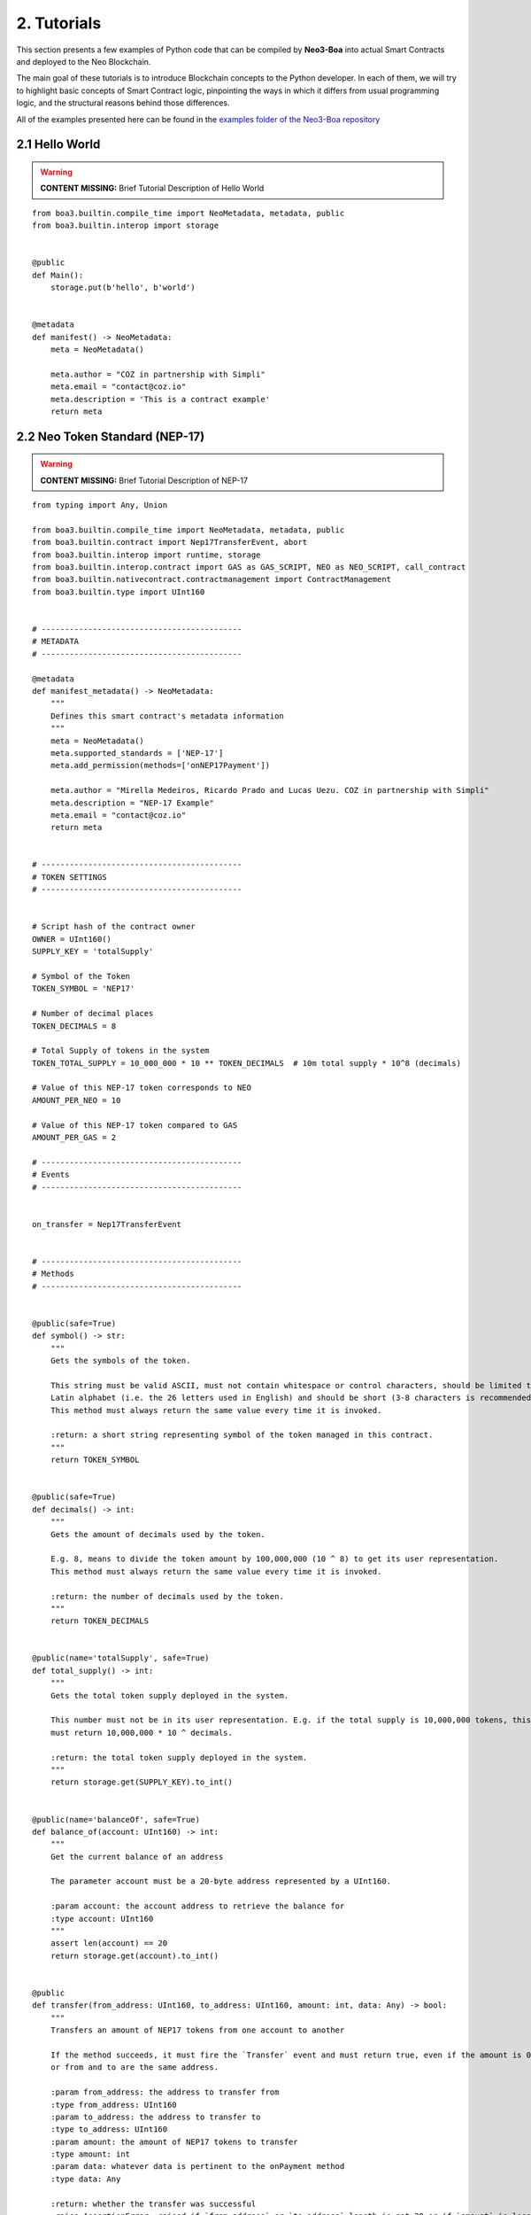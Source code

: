2. Tutorials
############

This section presents a few examples of Python code that can be compiled by **Neo3-Boa** into actual Smart Contracts and deployed to the Neo Blockchain. 

The main goal of these tutorials is to introduce Blockchain concepts to the Python developer. In each of them, we will try to highlight basic concepts of Smart Contract logic, pinpointing the ways in which it differs from usual programming logic, and the structural reasons behind those differences.

All of the examples presented here can be found in the `examples folder of the Neo3-Boa repository <https://github.com/CityOfZion/neo3-boa/tree/development/boa3_test/examples>`_

2.1 Hello World
===============

.. warning::
    
    **CONTENT MISSING:** Brief Tutorial Description of Hello World

::

    from boa3.builtin.compile_time import NeoMetadata, metadata, public
    from boa3.builtin.interop import storage


    @public
    def Main():
        storage.put(b'hello', b'world')


    @metadata
    def manifest() -> NeoMetadata:
        meta = NeoMetadata()

        meta.author = "COZ in partnership with Simpli"
        meta.email = "contact@coz.io"
        meta.description = 'This is a contract example'
        return meta



2.2 Neo Token Standard (NEP-17)
===============================

.. warning::
    
    **CONTENT MISSING:** Brief Tutorial Description of NEP-17

::

    from typing import Any, Union

    from boa3.builtin.compile_time import NeoMetadata, metadata, public
    from boa3.builtin.contract import Nep17TransferEvent, abort
    from boa3.builtin.interop import runtime, storage
    from boa3.builtin.interop.contract import GAS as GAS_SCRIPT, NEO as NEO_SCRIPT, call_contract
    from boa3.builtin.nativecontract.contractmanagement import ContractManagement
    from boa3.builtin.type import UInt160


    # -------------------------------------------
    # METADATA
    # -------------------------------------------

    @metadata
    def manifest_metadata() -> NeoMetadata:
        """
        Defines this smart contract's metadata information
        """
        meta = NeoMetadata()
        meta.supported_standards = ['NEP-17']
        meta.add_permission(methods=['onNEP17Payment'])

        meta.author = "Mirella Medeiros, Ricardo Prado and Lucas Uezu. COZ in partnership with Simpli"
        meta.description = "NEP-17 Example"
        meta.email = "contact@coz.io"
        return meta


    # -------------------------------------------
    # TOKEN SETTINGS
    # -------------------------------------------


    # Script hash of the contract owner
    OWNER = UInt160()
    SUPPLY_KEY = 'totalSupply'

    # Symbol of the Token
    TOKEN_SYMBOL = 'NEP17'

    # Number of decimal places
    TOKEN_DECIMALS = 8

    # Total Supply of tokens in the system
    TOKEN_TOTAL_SUPPLY = 10_000_000 * 10 ** TOKEN_DECIMALS  # 10m total supply * 10^8 (decimals)

    # Value of this NEP-17 token corresponds to NEO
    AMOUNT_PER_NEO = 10

    # Value of this NEP-17 token compared to GAS
    AMOUNT_PER_GAS = 2

    # -------------------------------------------
    # Events
    # -------------------------------------------


    on_transfer = Nep17TransferEvent


    # -------------------------------------------
    # Methods
    # -------------------------------------------


    @public(safe=True)
    def symbol() -> str:
        """
        Gets the symbols of the token.

        This string must be valid ASCII, must not contain whitespace or control characters, should be limited to uppercase
        Latin alphabet (i.e. the 26 letters used in English) and should be short (3-8 characters is recommended).
        This method must always return the same value every time it is invoked.

        :return: a short string representing symbol of the token managed in this contract.
        """
        return TOKEN_SYMBOL


    @public(safe=True)
    def decimals() -> int:
        """
        Gets the amount of decimals used by the token.

        E.g. 8, means to divide the token amount by 100,000,000 (10 ^ 8) to get its user representation.
        This method must always return the same value every time it is invoked.

        :return: the number of decimals used by the token.
        """
        return TOKEN_DECIMALS


    @public(name='totalSupply', safe=True)
    def total_supply() -> int:
        """
        Gets the total token supply deployed in the system.

        This number must not be in its user representation. E.g. if the total supply is 10,000,000 tokens, this method
        must return 10,000,000 * 10 ^ decimals.

        :return: the total token supply deployed in the system.
        """
        return storage.get(SUPPLY_KEY).to_int()


    @public(name='balanceOf', safe=True)
    def balance_of(account: UInt160) -> int:
        """
        Get the current balance of an address

        The parameter account must be a 20-byte address represented by a UInt160.

        :param account: the account address to retrieve the balance for
        :type account: UInt160
        """
        assert len(account) == 20
        return storage.get(account).to_int()


    @public
    def transfer(from_address: UInt160, to_address: UInt160, amount: int, data: Any) -> bool:
        """
        Transfers an amount of NEP17 tokens from one account to another

        If the method succeeds, it must fire the `Transfer` event and must return true, even if the amount is 0,
        or from and to are the same address.

        :param from_address: the address to transfer from
        :type from_address: UInt160
        :param to_address: the address to transfer to
        :type to_address: UInt160
        :param amount: the amount of NEP17 tokens to transfer
        :type amount: int
        :param data: whatever data is pertinent to the onPayment method
        :type data: Any

        :return: whether the transfer was successful
        :raise AssertionError: raised if `from_address` or `to_address` length is not 20 or if `amount` is less than zero.
        """
        # the parameters from and to should be 20-byte addresses. If not, this method should throw an exception.
        assert len(from_address) == 20 and len(to_address) == 20
        # the parameter amount must be greater than or equal to 0. If not, this method should throw an exception.
        assert amount >= 0

        # The function MUST return false if the from account balance does not have enough tokens to spend.
        from_balance = storage.get(from_address).to_int()
        if from_balance < amount:
            return False

        # The function should check whether the from address equals the caller contract hash.
        # If so, the transfer should be processed;
        # If not, the function should use the check_witness to verify the transfer.
        if from_address != runtime.calling_script_hash:
            if not runtime.check_witness(from_address):
                return False

        # skip balance changes if transferring to yourself or transferring 0 cryptocurrency
        if from_address != to_address and amount != 0:
            if from_balance == amount:
                storage.delete(from_address)
            else:
                storage.put(from_address, from_balance - amount)

            to_balance = storage.get(to_address).to_int()
            storage.put(to_address, to_balance + amount)

        # if the method succeeds, it must fire the transfer event
        on_transfer(from_address, to_address, amount)
        # if the to_address is a smart contract, it must call the contracts onPayment
        post_transfer(from_address, to_address, amount, data)
        # and then it must return true
        return True


    def post_transfer(from_address: Union[UInt160, None], to_address: Union[UInt160, None], amount: int, data: Any):
        """
        Checks if the one receiving NEP17 tokens is a smart contract and if it's one the onPayment method will be called

        :param from_address: the address of the sender
        :type from_address: UInt160
        :param to_address: the address of the receiver
        :type to_address: UInt160
        :param amount: the amount of cryptocurrency that is being sent
        :type amount: int
        :param data: any pertinent data that might validate the transaction
        :type data: Any
        """
        if to_address is not None:
            contract = ContractManagement.get_contract(to_address)
            if contract is not None:
                call_contract(to_address, 'onNEP17Payment', [from_address, amount, data])


    def mint(account: UInt160, amount: int):
        """
        Mints new tokens. This is not a NEP-17 standard method, it's only being use to complement the onPayment method

        :param account: the address of the account that is sending cryptocurrency to this contract
        :type account: UInt160
        :param amount: the amount of gas to be refunded
        :type amount: int
        :raise AssertionError: raised if amount is less than than 0
        """
        assert amount >= 0
        if amount != 0:
            current_total_supply = total_supply()
            account_balance = balance_of(account)

            storage.put(SUPPLY_KEY, current_total_supply + amount)
            storage.put(account, account_balance + amount)

            on_transfer(None, account, amount)
            post_transfer(None, account, amount, None)


    @public
    def verify() -> bool:
        """
        When this contract address is included in the transaction signature,
        this method will be triggered as a VerificationTrigger to verify that the signature is correct.
        For example, this method needs to be called when withdrawing token from the contract.

        :return: whether the transaction signature is correct
        """
        return runtime.check_witness(OWNER)


    @public
    def _deploy(data: Any, update: bool):
        """
        Initializes the storage when the smart contract is deployed.

        :return: whether the deploy was successful. This method must return True only during the smart contract's deploy.
        """
        if not update:
            storage.put(SUPPLY_KEY, TOKEN_TOTAL_SUPPLY)
            storage.put(OWNER, TOKEN_TOTAL_SUPPLY)

            on_transfer(None, OWNER, TOKEN_TOTAL_SUPPLY)


    @public
    def onNEP17Payment(from_address: UInt160, amount: int, data: Any):
        """
        NEP-17 affirms :"if the receiver is a deployed contract, the function MUST call onPayment method on receiver
        contract with the data parameter from transfer AFTER firing the Transfer event. If the receiver doesn't want to
        receive this transfer it MUST call ABORT." Therefore, since this is a smart contract, onPayment must exists.

        There is no guideline as to how it should verify the transaction and it's up to the user to make this verification.

        For instance, this onPayment method checks if this smart contract is receiving NEO or GAS so that it can mint a
        NEP17 token. If it's not receiving a native token, than it will abort.

        :param from_address: the address of the one who is trying to send cryptocurrency to this smart contract
        :type from_address: UInt160
        :param amount: the amount of cryptocurrency that is being sent to the this smart contract
        :type amount: int
        :param data: any pertinent data that might validate the transaction
        :type data: Any
        """
        # Use calling_script_hash to identify if the incoming token is NEO or GAS
        if runtime.calling_script_hash == NEO_SCRIPT:
            corresponding_amount = amount * AMOUNT_PER_NEO
            mint(from_address, corresponding_amount)
        elif runtime.calling_script_hash == GAS_SCRIPT:
            corresponding_amount = amount * AMOUNT_PER_GAS
            mint(from_address, corresponding_amount)
        else:
            abort()

2.3 Hashed Timelock Contract (HTLC)
===================================

.. warning::
    
    **CONTENT MISSING:** Brief Tutorial Description of HTLC

::

    from typing import Any

    from boa3.builtin.compile_time import NeoMetadata, metadata, public
    from boa3.builtin.contract import abort
    from boa3.builtin.interop import runtime, storage
    from boa3.builtin.interop.contract import GAS as GAS_SCRIPT, call_contract
    from boa3.builtin.interop.crypto import hash160
    from boa3.builtin.type import UInt160


    # -------------------------------------------
    # METADATA
    # -------------------------------------------


    @metadata
    def manifest_metadata() -> NeoMetadata:
        """
        Defines this smart contract's metadata information
        """
        meta = NeoMetadata()
        return meta


    # -------------------------------------------
    # VARIABLES SETTINGS
    # -------------------------------------------


    OWNER = UInt160()
    PERSON_A: bytes = b'person a'
    PERSON_B: bytes = b'person b'
    ADDRESS_PREFIX: bytes = b'address'
    AMOUNT_PREFIX: bytes = b'amount'
    TOKEN_PREFIX: bytes = b'token'
    FUNDED_PREFIX: bytes = b'funded'

    # Number of seconds that need to pass before refunding the contract
    LOCK_TIME = 15 * 1

    NOT_INITIALIZED: bytes = b'not initialized'
    START_TIME: bytes = b'start time'
    SECRET_HASH: bytes = b'secret hash'


    # -------------------------------------------
    # Methods
    # -------------------------------------------


    @public
    def verify() -> bool:
        """
        When this contract address is included in the transaction signature,
        this method will be triggered as a VerificationTrigger to verify that the signature is correct.
        For example, this method needs to be called when withdrawing token from the contract.

        :return: whether the transaction signature is correct
        """
        return runtime.check_witness(OWNER)


    @public
    def _deploy(data: Any, update: bool):
        """
        Initializes OWNER and change values of NOT_INITIALIZED and DEPLOYED when the smart contract is deployed.

        :return: whether the deploy was successful. This method must return True only during the smart contract's deploy.
        """
        if not update:
            storage.put(OWNER, OWNER)
            storage.put(NOT_INITIALIZED, True)


    @public
    def atomic_swap(person_a_address: UInt160, person_a_token: bytes, person_a_amount: int, person_b_address: UInt160,
                    person_b_token: bytes, person_b_amount: int, secret_hash: bytes) -> bool:
        """
        Initializes the storage when the atomic swap starts.

        :param person_a_address: address of person_a
        :type person_a_address: UInt160
        :param person_a_token: person_b's desired token
        :type person_a_token: bytes
        :param person_a_amount: person_b's desired amount of tokens
        :type person_a_amount: int
        :param person_b_address: address of person_b
        :type person_b_address: bytes
        :param person_b_token: person_a's desired token
        :type person_b_token: bytes
        :param person_b_amount: person_a's desired amount of tokens
        :type person_b_amount: int
        :param secret_hash: the secret hash created by the contract deployer
        :type secret_hash: bytes

        :return: whether the deploy was successful or not
        :rtype: bool

        :raise AssertionError: raised if `person_a_address` or `person_b_address` length is not 20 or if `amount` is not
        greater than zero.
        """
        # the parameters from and to should be 20-byte addresses. If not, this method should throw an exception.
        assert len(person_a_address) == 20 and len(person_b_address) == 20
        # the parameter amount must be greater than 0. If not, this method should throw an exception.
        assert person_a_amount > 0 and person_b_amount > 0

        if storage.get(NOT_INITIALIZED).to_bool() and verify():
            storage.put(ADDRESS_PREFIX + PERSON_A, person_a_address)
            storage.put(TOKEN_PREFIX + PERSON_A, person_a_token)
            storage.put(AMOUNT_PREFIX + PERSON_A, person_a_amount)
            storage.put(ADDRESS_PREFIX + PERSON_B, person_b_address)
            storage.put(TOKEN_PREFIX + PERSON_B, person_b_token)
            storage.put(AMOUNT_PREFIX + PERSON_B, person_b_amount)
            storage.put(SECRET_HASH, secret_hash)
            storage.put(NOT_INITIALIZED, False)
            storage.put(START_TIME, runtime.time)
            return True
        return False


    @public
    def onNEP17Payment(from_address: UInt160, amount: int, data: Any):
        """
        Since this is a deployed contract, transfer will be calling this onPayment method with the data parameter from
        transfer. If someone is doing a not required transfer, then ABORT will be called.

        :param from_address: the address of the one who is trying to transfer cryptocurrency to this smart contract
        :type from_address: UInt160
        :param amount: the amount of cryptocurrency that is being sent to this smart contract
        :type amount: int
        :param data: any pertinent data that may validate the transaction
        :type data: Any

        :raise AssertionError: raised if `from_address` length is not 20
        """
        # the parameters from and to should be 20-byte addresses. If not, this method should throw an exception.
        aux_var = from_address is not None  # TODO: using identity operators or isinstance as a condition of an if is bugged
        if aux_var:
            assert len(from_address) == 20

        # this validation will verify if Neo is trying to mint GAS to this smart contract
        aux_var = from_address is None      # TODO: using identity operators or isinstance as a condition of an if is bugged
        if aux_var and runtime.calling_script_hash == GAS_SCRIPT:
            return

        if not storage.get(NOT_INITIALIZED).to_bool():
            # Used to check if the one who's transferring to this contract is the PERSON_A
            address = storage.get(ADDRESS_PREFIX + PERSON_A)
            # Used to check if PERSON_A already transfer to this smart contract
            funded_crypto = storage.get(FUNDED_PREFIX + PERSON_A).to_int()
            # Used to check if PERSON_A is transferring the correct amount
            amount_crypto = storage.get(AMOUNT_PREFIX + PERSON_A).to_int()
            # Used to check if PERSON_A is transferring the correct token
            token_crypto = storage.get(TOKEN_PREFIX + PERSON_A)
            if (from_address == address and
                    funded_crypto == 0 and
                    amount == amount_crypto and
                    runtime.calling_script_hash == token_crypto):
                storage.put(FUNDED_PREFIX + PERSON_A, amount)
                return
            else:
                # Used to check if the one who's transferring to this contract is the OTHER_PERSON
                address = storage.get(ADDRESS_PREFIX + PERSON_B)
                # Used to check if PERSON_B already transfer to this smart contract
                funded_crypto = storage.get(FUNDED_PREFIX + PERSON_B).to_int()
                # Used to check if PERSON_B is transferring the correct amount
                amount_crypto = storage.get(AMOUNT_PREFIX + PERSON_B).to_int()
                # Used to check if PERSON_B is transferring the correct token
                token_crypto = storage.get(TOKEN_PREFIX + PERSON_B)
                if (from_address == address and
                        funded_crypto == 0 and
                        amount == amount_crypto and
                        runtime.calling_script_hash == token_crypto):
                    storage.put(FUNDED_PREFIX + PERSON_B, amount)
                    return
        abort()


    @public
    def withdraw(secret: str) -> bool:
        """
        Deposits the contract's cryptocurrency into the person_a and person_b addresses as long as they both transferred
        to this contract and there is some time remaining

        :param secret: the private key that unlocks the transaction
        :type secret: str

        :return: whether the transfers were successful
        :rtype: bool
        """
        # Checking if PERSON_A and PERSON_B transferred to this smart contract
        funded_person_a = storage.get(FUNDED_PREFIX + PERSON_A).to_int()
        funded_person_b = storage.get(FUNDED_PREFIX + PERSON_B).to_int()
        if verify() and not refund() and hash160(secret) == storage.get(SECRET_HASH) and funded_person_a != 0 and funded_person_b != 0:
            storage.put(FUNDED_PREFIX + PERSON_A, 0)
            storage.put(FUNDED_PREFIX + PERSON_B, 0)
            storage.put(NOT_INITIALIZED, True)
            storage.put(START_TIME, 0)
            call_contract(UInt160(storage.get(TOKEN_PREFIX + PERSON_B)), 'transfer',
                          [runtime.executing_script_hash, storage.get(ADDRESS_PREFIX + PERSON_A), storage.get(AMOUNT_PREFIX + PERSON_B), None])
            call_contract(UInt160(storage.get(TOKEN_PREFIX + PERSON_A)), 'transfer',
                          [runtime.executing_script_hash, storage.get(ADDRESS_PREFIX + PERSON_B), storage.get(AMOUNT_PREFIX + PERSON_A), None])
            return True

        return False


    @public
    def refund() -> bool:
        """
        If the atomic swap didn't occur in time, refunds the cryptocurrency that was deposited in this smart contract

        :return: whether enough time has passed and the cryptocurrencies were refunded
        :rtype: bool
        """
        if runtime.time > storage.get(START_TIME).to_int() + LOCK_TIME:
            # Checking if PERSON_A transferred to this smart contract
            funded_crypto = storage.get(FUNDED_PREFIX + PERSON_A).to_int()
            if funded_crypto != 0:
                call_contract(UInt160(storage.get(TOKEN_PREFIX + PERSON_A)), 'transfer',
                              [runtime.executing_script_hash, UInt160(storage.get(ADDRESS_PREFIX + PERSON_A)), storage.get(AMOUNT_PREFIX + PERSON_A).to_int(), None])

            # Checking if PERSON_B transferred to this smart contract
            funded_crypto = storage.get(FUNDED_PREFIX + PERSON_B).to_int()
            if funded_crypto != 0:
                call_contract(UInt160(storage.get(TOKEN_PREFIX + PERSON_B)), 'transfer',
                              [runtime.executing_script_hash, storage.get(ADDRESS_PREFIX + PERSON_B), storage.get(AMOUNT_PREFIX + PERSON_B).to_int(), None])
            storage.put(FUNDED_PREFIX + PERSON_A, 0)
            storage.put(FUNDED_PREFIX + PERSON_B, 0)
            storage.put(NOT_INITIALIZED, True)
            storage.put(START_TIME, 0)
            return True
        return False


2.4 Initial Coin Offering (ICO)
===============================

.. warning::
    
    **CONTENT MISSING:** Brief Tutorial Description of ICO

::

    from typing import Any, List, Union

    from boa3.builtin.compile_time import NeoMetadata, metadata, public
    from boa3.builtin.contract import Nep17TransferEvent
    from boa3.builtin.interop import runtime, storage
    from boa3.builtin.interop.contract import call_contract
    from boa3.builtin.nativecontract.contractmanagement import ContractManagement
    from boa3.builtin.nativecontract.gas import GAS as GAS_TOKEN
    from boa3.builtin.nativecontract.neo import NEO as NEO_TOKEN
    from boa3.builtin.type import UInt160


    # -------------------------------------------
    # METADATA
    # -------------------------------------------


    @metadata
    def manifest_metadata() -> NeoMetadata:
        """
        Defines this smart contract's metadata information
        """
        meta = NeoMetadata()
        meta.supported_standards = ['NEP-17']
        meta.add_permission(methods=['onNEP17Payment'])

        meta.author = "Mirella Medeiros, Ricardo Prado and Lucas Uezu. COZ in partnership with Simpli"
        meta.description = "ICO Example"
        meta.email = "contact@coz.io"
        return meta


    # -------------------------------------------
    # Storage Key Prefixes
    # -------------------------------------------


    KYC_WHITELIST_PREFIX = b'KYCWhitelistApproved'
    TOKEN_TOTAL_SUPPLY_PREFIX = b'TokenTotalSupply'
    TRANSFER_ALLOWANCE_PREFIX = b'TransferAllowancePrefix_'


    # -------------------------------------------
    # TOKEN SETTINGS
    # -------------------------------------------


    # Script hash of the contract owner
    TOKEN_OWNER = UInt160()

    # Symbol of the Token
    TOKEN_SYMBOL = 'ICO'

    # Number of decimal places
    TOKEN_DECIMALS = 8

    # Initial Supply of tokens in the system
    TOKEN_INITIAL_SUPPLY = 10_000_000 * 10 ** TOKEN_DECIMALS  # 10m total supply * 10^8 (decimals)

    # -------------------------------------------
    # Events
    # -------------------------------------------


    on_transfer = Nep17TransferEvent


    # -------------------------------------------
    # Methods
    # -------------------------------------------


    @public
    def verify() -> bool:
        """
        When this contract address is included in the transaction signature,
        this method will be triggered as a VerificationTrigger to verify that the signature is correct.
        For example, this method needs to be called when withdrawing token from the contract.

        :return: whether the transaction signature is correct
        """
        return is_administrator()


    def is_administrator() -> bool:
        """
        Validates if the invoker has administrative rights

        :return: whether the contract's invoker is an administrator
        """
        return runtime.check_witness(TOKEN_OWNER)


    def is_valid_address(address: UInt160) -> bool:
        """
        Validates if the address passed through the kyc.

        :return: whether the given address is validated by kyc
        """
        return storage.get(KYC_WHITELIST_PREFIX + address).to_int() > 0


    @public
    def _deploy(data: Any, update: bool):
        """
        Initializes the storage when the smart contract is deployed.

        :return: whether the deploy was successful. This method must return True only during the smart contract's deploy.
        """
        if not update:
            storage.put(TOKEN_TOTAL_SUPPLY_PREFIX, TOKEN_INITIAL_SUPPLY)
            storage.put(TOKEN_OWNER, TOKEN_INITIAL_SUPPLY)

            on_transfer(None, TOKEN_OWNER, TOKEN_INITIAL_SUPPLY)


    @public
    def mint(amount: int) -> bool:
        """
        Mints new tokens

        :param amount: the amount of gas to be refunded
        :type amount: int
        :return: whether the refund was successful
        """
        assert amount >= 0
        if not is_administrator():
            return False

        if amount > 0:
            current_total_supply = total_supply()
            owner_balance = balance_of(TOKEN_OWNER)

            storage.put(TOKEN_TOTAL_SUPPLY_PREFIX, current_total_supply + amount)
            storage.put(TOKEN_OWNER, owner_balance + amount)

        on_transfer(None, TOKEN_OWNER, amount)
        post_transfer(None, TOKEN_OWNER, amount, None)
        return True


    @public
    def refund(address: UInt160, neo_amount: int, gas_amount: int) -> bool:
        """
        Refunds an address with given Neo and Gas

        :param address: the address that have the tokens
        :type address: UInt160
        :param neo_amount: the amount of neo to be refunded
        :type neo_amount: int
        :param gas_amount: the amount of gas to be refunded
        :type gas_amount: int
        :return: whether the refund was successful
        """
        assert len(address) == 20
        assert neo_amount > 0 or gas_amount > 0

        if not is_administrator():
            return False

        if neo_amount > 0:
            result = NEO_TOKEN.transfer(runtime.calling_script_hash, address, neo_amount)
            if not result:
                # due to a current limitation in the neo3-boa, changing the condition to `not result`
                # will result in a compiler error
                return False

        if gas_amount > 0:
            result = GAS_TOKEN.transfer(runtime.calling_script_hash, address, gas_amount)
            if not result:
                # due to a current limitation in the neo3-boa, changing the condition to `not result`
                # will result in a compiler error
                return False

        return True


    # -------------------------------------------
    # Public methods from NEP-17
    # -------------------------------------------


    @public(safe=True)
    def symbol() -> str:
        """
        Gets the symbols of the token.

        This symbol should be short (3-8 characters is recommended), with no whitespace characters or new-lines and should
        be limited to the uppercase latin alphabet (i.e. the 26 letters used in English).
        This method must always return the same value every time it is invoked.

        :return: a short string symbol of the token managed in this contract.
        """
        return TOKEN_SYMBOL


    @public(safe=True)
    def decimals() -> int:
        """
        Gets the amount of decimals used by the token.

        E.g. 8, means to divide the token amount by 100,000,000 (10 ^ 8) to get its user representation.
        This method must always return the same value every time it is invoked.

        :return: the number of decimals used by the token.
        """
        return TOKEN_DECIMALS


    @public(name='totalSupply', safe=True)
    def total_supply() -> int:
        """
        Gets the total token supply deployed in the system.

        This number mustn't be in its user representation. E.g. if the total supply is 10,000,000 tokens, this method
        must return 10,000,000 * 10 ^ decimals.

        :return: the total token supply deployed in the system.
        """
        return storage.get(TOKEN_TOTAL_SUPPLY_PREFIX).to_int()


    @public(name='balanceOf', safe=True)
    def balance_of(account: UInt160) -> int:
        """
        Get the current balance of an address

        The parameter account should be a 20-byte address.

        :param account: the account address to retrieve the balance for
        :type account: UInt160

        :return: the token balance of the `account`
        :raise AssertionError: raised if `account` length is not 20.
        """
        assert len(account) == 20
        return storage.get(account).to_int()


    @public
    def transfer(from_address: UInt160, to_address: UInt160, amount: int, data: Any) -> bool:
        """
        Transfers a specified amount of NEP17 tokens from one account to another

        If the method succeeds, it must fire the `transfer` event and must return true, even if the amount is 0,
        or from and to are the same address.

        :param from_address: the address to transfer from
        :type from_address: UInt160
        :param to_address: the address to transfer to
        :type to_address: UInt160
        :param amount: the amount of NEP17 tokens to transfer
        :type amount: int
        :param data: whatever data is pertinent to the onPayment method
        :type data: Any

        :return: whether the transfer was successful
        :raise AssertionError: raised if `from_address` or `to_address` length is not 20 or if `amount` if less than zero.
        """
        # the parameters from and to should be 20-byte addresses. If not, this method should throw an exception.
        assert len(from_address) == 20 and len(to_address) == 20
        # the parameter amount must be greater than or equal to 0. If not, this method should throw an exception.
        assert amount >= 0

        # The function MUST return false if the from account balance does not have enough tokens to spend.
        from_balance = storage.get(from_address).to_int()
        if from_balance < amount:
            return False

        # The function should check whether the from address equals the caller contract hash.
        # If so, the transfer should be processed;
        # If not, the function should use the check_witness to verify the transfer.
        if from_address != runtime.calling_script_hash:
            if not runtime.check_witness(from_address):
                return False

        # skip balance changes if transferring to yourself or transferring 0 cryptocurrency
        if from_address != to_address and amount != 0:
            if from_balance == amount:
                storage.delete(from_address)
            else:
                storage.put(from_address, from_balance - amount)

            to_balance = storage.get(to_address).to_int()
            storage.put(to_address, to_balance + amount)

        # if the method succeeds, it must fire the transfer event
        on_transfer(from_address, to_address, amount)
        # if the to_address is a smart contract, it must call the contracts onPayment
        post_transfer(from_address, to_address, amount, data)
        # and then it must return true
        return True


    def post_transfer(from_address: Union[UInt160, None], to_address: Union[UInt160, None], amount: int, data: Any):
        """
        Checks if the one receiving NEP17 tokens is a smart contract and if it's one the onPayment method will be called

        :param from_address: the address of the sender
        :type from_address: UInt160
        :param to_address: the address of the receiver
        :type to_address: UInt160
        :param amount: the amount of cryptocurrency that is being sent
        :type amount: int
        :param data: any pertinent data that might validate the transaction
        :type data: Any
        """
        if to_address is not None:
            contract = ContractManagement.get_contract(to_address)
            if contract is not None:
                call_contract(to_address, 'onNEP17Payment', [from_address, amount, data])


    @public
    def allowance(from_address: UInt160, to_address: UInt160) -> int:
        """
        Returns the amount of tokens that the to account can transfer from the from account.

        :param from_address: the address that have the tokens
        :type from_address: UInt160
        :param to_address: the address that is authorized to use the tokens
        :type to_address: UInt160

        :return: the amount of tokens that the `to` account can transfer from the `from` account
        :raise AssertionError: raised if `from_address` or `to_address` length is not 20.
        """
        # the parameters from and to should be 20-byte addresses. If not, this method should throw an exception.
        assert len(from_address) == 20 and len(to_address) == 20
        return storage.get(TRANSFER_ALLOWANCE_PREFIX + from_address + to_address).to_int()


    @public(name='transferFrom')
    def transfer_from(originator: UInt160, from_address: UInt160, to_address: UInt160, amount: int, data: Any) -> bool:
        """
        Transfers an amount from the `from` account to the `to` account if the `originator` has been approved to transfer
        the requested amount.

        :param originator: the address where the actual token is
        :type originator: UInt160
        :param from_address: the address to transfer from with originator's approval
        :type from_address: UInt160
        :param to_address: the address to transfer to
        :type to_address: UInt160
        :param amount: the amount of NEP17 tokens to transfer
        :type amount: int
        :param data: any pertinent data that might validate the transaction
        :type data: Any

        :return: whether the transfer was successful
        :raise AssertionError: raised if `from_address` or `to_address` length is not 20 or if `amount` if less than zero.
        """
        # the parameters from and to should be 20-byte addresses. If not, this method should throw an exception.
        assert len(originator) == 20 and len(from_address) == 20 and len(to_address) == 20
        # the parameter amount must be greater than or equal to 0. If not, this method should throw an exception.
        assert amount >= 0

        # The function should check whether the from address equals the caller contract hash.
        # If so, the transfer should be processed;
        # If not, the function should use the check_witness to verify the transfer.
        if from_address != runtime.calling_script_hash:
            if not runtime.check_witness(from_address):
                return False

        approved_transfer_amount = allowance(originator, from_address)
        if approved_transfer_amount < amount:
            return False

        originator_balance = balance_of(originator)
        if originator_balance < amount:
            return False

        # update allowance between originator and from
        if approved_transfer_amount == amount:
            storage.delete(TRANSFER_ALLOWANCE_PREFIX + originator + from_address)
        else:
            storage.put(TRANSFER_ALLOWANCE_PREFIX + originator + from_address, approved_transfer_amount - amount)

        # skip balance changes if transferring to yourself or transferring 0 cryptocurrency
        if amount != 0 and from_address != to_address:
            # update originator's balance
            if originator_balance == amount:
                storage.delete(originator)
            else:
                storage.put(originator, originator_balance - amount)

            # updates to's balance
            to_balance = storage.get(to_address).to_int()
            storage.put(to_address, to_balance + amount)

        # if the method succeeds, it must fire the transfer event
        on_transfer(from_address, to_address, amount)
        # if the to_address is a smart contract, it must call the contracts onPayment
        post_transfer(from_address, to_address, amount, data)
        # and then it must return true
        return True


    @public
    def approve(originator: UInt160, to_address: UInt160, amount: int) -> bool:
        """
        Approves the to account to transfer amount tokens from the originator account.

        :param originator: the address that have the tokens
        :type originator: UInt160
        :param to_address: the address that is authorized to use the tokens
        :type to_address: UInt160
        :param amount: the amount of NEP17 tokens to transfer
        :type amount: int

        :return: whether the approval was successful
        :raise AssertionError: raised if `originator` or `to_address` length is not 20 or if `amount` if less than zero.
        """
        assert len(originator) == 20 and len(to_address) == 20
        assert amount >= 0

        if not runtime.check_witness(originator):
            return False

        if originator == to_address:
            return False

        if not is_valid_address(originator) or not is_valid_address(to_address):
            # one of the address doesn't passed the kyc yet
            return False

        if balance_of(originator) < amount:
            return False

        storage.put(TRANSFER_ALLOWANCE_PREFIX + originator + to_address, amount)
        return True


    # -------------------------------------------
    # Public methods from KYC
    # -------------------------------------------


    @public
    def kyc_register(addresses: List[UInt160]) -> int:
        """
        Includes the given addresses to the kyc whitelist

        :param addresses: a list with the addresses to be included
        :return: the number of included addresses
        """
        included_addresses = 0
        if is_administrator():
            for address in addresses:
                if len(address) == 20:
                    kyc_key = KYC_WHITELIST_PREFIX + address
                    storage.put(kyc_key, True)
                    included_addresses += 1

        return included_addresses


    @public
    def kyc_remove(addresses: List[UInt160]) -> int:
        """
        Removes the given addresses from the kyc whitelist

        :param addresses: a list with the addresses to be removed
        :return: the number of removed addresses
        """
        removed_addresses = 0
        if is_administrator():
            for address in addresses:
                if len(address) == 20:
                    kyc_key = KYC_WHITELIST_PREFIX + address
                    storage.delete(kyc_key)
                    removed_addresses += 1

        return removed_addresses

2.5 Wrapped Token
=================

.. warning::
    
    **CONTENT MISSING:** Brief Tutorial Description of Wrapped Token

::

    from typing import Any, Union

    from boa3.builtin.compile_time import CreateNewEvent, NeoMetadata, metadata, public
    from boa3.builtin.contract import Nep17TransferEvent, abort
    from boa3.builtin.interop import runtime, storage
    from boa3.builtin.interop.contract import GAS as GAS_SCRIPT, NEO as NEO_SCRIPT, call_contract
    from boa3.builtin.nativecontract.contractmanagement import ContractManagement
    from boa3.builtin.nativecontract.neo import NEO as NEO_TOKEN
    from boa3.builtin.type import UInt160


    # -------------------------------------------
    # METADATA
    # -------------------------------------------

    @metadata
    def manifest_metadata() -> NeoMetadata:
        """
        Defines this smart contract's metadata information
        """
        meta = NeoMetadata()
        meta.supported_standards = ['NEP-17']
        meta.add_permission(methods=['onNEP17Payment'])
        # this contract needs to call NEO methods
        meta.add_permission(contract='0xef4073a0f2b305a38ec4050e4d3d28bc40ea63f5')

        meta.author = "Mirella Medeiros, Ricardo Prado and Lucas Uezu. COZ in partnership with Simpli"
        meta.description = "Wrapped NEO Example"
        meta.email = "contact@coz.io"
        return meta


    # -------------------------------------------
    # TOKEN SETTINGS
    # -------------------------------------------


    # Script hash of the contract owner
    OWNER = UInt160()
    SUPPLY_KEY = 'totalSupply'

    # Symbol of the Token
    TOKEN_SYMBOL = 'zNEO'

    # Number of decimal places
    TOKEN_DECIMALS = 8

    # Total Supply of tokens in the system
    TOKEN_TOTAL_SUPPLY = 10_000_000 * 10 ** TOKEN_DECIMALS  # 10m total supply * 10^8 (decimals)

    # Allowance
    ALLOWANCE_PREFIX = b'allowance'

    # -------------------------------------------
    # Events
    # -------------------------------------------


    on_transfer = Nep17TransferEvent
    on_approval = CreateNewEvent(
        [
            ('owner', UInt160),
            ('spender', UInt160),
            ('amount', int)
        ],
        'Approval'
    )


    # -------------------------------------------
    # Methods
    # -------------------------------------------


    @public(safe=True)
    def symbol() -> str:
        """
        Gets the symbols of the token.

        This string must be valid ASCII, must not contain whitespace or control characters, should be limited to uppercase
        Latin alphabet (i.e. the 26 letters used in English) and should be short (3-8 characters is recommended).
        This method must always return the same value every time it is invoked.

        :return: a short string representing symbol of the token managed in this contract.
        """
        return TOKEN_SYMBOL


    @public(safe=True)
    def decimals() -> int:
        """
        Gets the amount of decimals used by the token.

        E.g. 8, means to divide the token amount by 100,000,000 (10 ^ 8) to get its user representation.
        This method must always return the same value every time it is invoked.

        :return: the number of decimals used by the token.
        """
        return TOKEN_DECIMALS


    @public(name='totalSupply', safe=True)
    def total_supply() -> int:
        """
        Gets the total token supply deployed in the system.

        This number must not be in its user representation. E.g. if the total supply is 10,000,000 tokens, this method
        must return 10,000,000 * 10 ^ decimals.

        :return: the total token supply deployed in the system.
        """
        return storage.get(SUPPLY_KEY).to_int()


    @public(name='balanceOf', safe=True)
    def balance_of(account: UInt160) -> int:
        """
        Get the current balance of an address.

        The parameter account must be a 20-byte address represented by a UInt160.

        :param account: the account address to retrieve the balance for
        :type account: bytes
        """
        assert len(account) == 20
        return storage.get(account).to_int()


    @public
    def transfer(from_address: UInt160, to_address: UInt160, amount: int, data: Any) -> bool:
        """
        Transfers an amount of zNEO tokens from one account to another.

        If the method succeeds, it must fire the `Transfer` event and must return true, even if the amount is 0,
        or from and to are the same address.

        :param from_address: the address to transfer from
        :type from_address: UInt160
        :param to_address: the address to transfer to
        :type to_address: UInt160
        :param amount: the amount of zNEO tokens to transfer
        :type amount: int
        :param data: whatever data is pertinent to the onPayment method
        :type data: Any

        :return: whether the transfer was successful
        :raise AssertionError: raised if `from_address` or `to_address` length is not 20 or if `amount` if less than zero.
        """
        # the parameters from and to should be 20-byte addresses. If not, this method should throw an exception.
        assert len(from_address) == 20 and len(to_address) == 20
        # the parameter amount must be greater than or equal to 0. If not, this method should throw an exception.
        assert amount >= 0

        # The function MUST return false if the from account balance does not have enough tokens to spend.
        from_balance = storage.get(from_address).to_int()
        if from_balance < amount:
            return False

        # The function should check whether the from address equals the caller contract hash.
        # If so, the transfer should be processed;
        # If not, the function should use the check_witness to verify the transfer.
        if from_address != runtime.calling_script_hash:
            if not runtime.check_witness(from_address):
                return False

        # skip balance changes if transferring to yourself or transferring 0 cryptocurrency
        if from_address != to_address and amount != 0:
            if from_balance == amount:
                storage.delete(from_address)
            else:
                storage.put(from_address, from_balance - amount)

            to_balance = storage.get(to_address).to_int()
            storage.put(to_address, to_balance + amount)

        # if the method succeeds, it must fire the transfer event
        on_transfer(from_address, to_address, amount)
        # if the to_address is a smart contract, it must call the contracts onPayment
        post_transfer(from_address, to_address, amount, data, True)
        # and then it must return true
        return True


    @public(name='transferFrom')
    def transfer_from(spender: UInt160, from_address: UInt160, to_address: UInt160, amount: int, data: Any) -> bool:
        """
        A spender transfers an amount of zNEO tokens allowed from one account to another.

        If the method succeeds, it must fire the `Transfer` event and must return true, even if the amount is 0,
        or from and to are the same address.

        :param spender: the address that is trying to transfer zNEO tokens
        :type spender: UInt160
        :param from_address: the address to transfer from
        :type from_address: UInt160
        :param to_address: the address to transfer to
        :type to_address: UInt160
        :param amount: the amount of zNEO tokens to transfer
        :type amount: int
        :param data: whatever data is pertinent to the onPayment method
        :type data: Any

        :return: whether the transfer was successful
        :raise AssertionError: raised if `spender`, `from_address` or `to_address` length is not 20 or if `amount` is less
        than zero.
        """
        # the parameters from and to should be 20-byte addresses. If not, this method should throw an exception.
        assert len(spender) == 20 and len(from_address) == 20 and len(to_address) == 20
        # the parameter amount must be greater than or equal to 0. If not, this method should throw an exception.
        assert amount >= 0

        # The function MUST return false if the from account balance does not have enough tokens to spend.
        from_balance = storage.get(from_address).to_int()
        if from_balance < amount:
            return False

        # The function MUST return false if the from account balance does not allow enough tokens to be spent by the spender.
        allowed = allowance(from_address, spender)
        if allowed < amount:
            return False

        # The function should check whether the spender address equals the caller contract hash.
        # If so, the transfer should be processed;
        # If not, the function should use the check_witness to verify the transfer.
        if spender != runtime.calling_script_hash:
            if not runtime.check_witness(spender):
                return False

        if allowed == amount:
            storage.delete(ALLOWANCE_PREFIX + from_address + spender)
        else:
            storage.put(ALLOWANCE_PREFIX + from_address + spender, allowed - amount)

        # skip balance changes if transferring to yourself or transferring 0 cryptocurrency
        if from_address != to_address and amount != 0:
            if from_balance == amount:
                storage.delete(from_address)
            else:
                storage.put(from_address, from_balance - amount)

            to_balance = storage.get(to_address).to_int()
            storage.put(to_address, to_balance + amount)

        # if the method succeeds, it must fire the transfer event
        on_transfer(from_address, to_address, amount)
        # if the to_address is a smart contract, it must call the contracts onPayment
        post_transfer(from_address, to_address, amount, data, True)
        # and then it must return true
        return True


    @public
    def approve(spender: UInt160, amount: int) -> bool:
        """
        Allows spender to spend from your account as many times as they want until it reaches the amount allowed.
        The allowed amount will be overwritten if this method is called once more.

        :param spender: the address that will be allowed to use your zNEO
        :type spender: UInt160
        :param amount: the total amount of zNEO that the spender can spent
        :type amount: int
        :raise AssertionError: raised if `from_address` length is not 20 or if `amount` if less than zero.
        """
        assert len(spender) == 20
        assert amount >= 0

        if balance_of(runtime.calling_script_hash) >= amount:
            storage.put(ALLOWANCE_PREFIX + runtime.calling_script_hash + spender, amount)
            on_approval(runtime.calling_script_hash, spender, amount)
            return True
        return False


    @public
    def allowance(owner: UInt160, spender: UInt160) -> int:
        """
        Gets the amount of zNEO from the owner that can be used by the spender.

        :param owner: the address that allowed the spender to spend zNEO
        :type owner: UInt160
        :param spender: the address that can spend zNEO from the owner's account
        :type spender: UInt160
        """
        return storage.get(ALLOWANCE_PREFIX + owner + spender).to_int()


    def post_transfer(from_address: Union[UInt160, None], to_address: Union[UInt160, None], amount: int, data: Any,
                      call_onPayment: bool):
        """
        Checks if the one receiving NEP17 tokens is a smart contract and if it's one the onPayment method will be called.

        :param from_address: the address of the sender
        :type from_address: UInt160
        :param to_address: the address of the receiver
        :type to_address: UInt160
        :param amount: the amount of cryptocurrency that is being sent
        :type amount: int
        :param data: any pertinent data that might validate the transaction
        :type data: Any
        :param call_onPayment: whether onPayment should be called or not
        :type call_onPayment: bool
        """
        if call_onPayment:
            if to_address is not None:
                contract = ContractManagement.get_contract(to_address)
                if contract is not None:
                    call_contract(to_address, 'onNEP17Payment', [from_address, amount, data])


    def mint(account: UInt160, amount: int):
        """
        Mints new zNEO tokens.

        :param account: the address of the account that is sending cryptocurrency to this contract
        :type account: UInt160
        :param amount: the amount of gas to be refunded
        :type amount: int
        :raise AssertionError: raised if amount is less than than 0
        """
        assert amount >= 0
        if amount != 0:
            current_total_supply = total_supply()
            account_balance = balance_of(account)

            storage.put(SUPPLY_KEY, current_total_supply + amount)
            storage.put(account, account_balance + amount)

            on_transfer(None, account, amount)
            post_transfer(None, account, amount, None, True)


    @public(safe=True)
    def burn(account: UInt160, amount: int):
        """
        Burns zNEO tokens.

        :param account: the address of the account that is pulling out cryptocurrency of this contract
        :type account: UInt160
        :param amount: the amount of gas to be refunded
        :type amount: int
        :raise AssertionError: raised if `account` length is not 20, amount is less than than 0 or the account doesn't have
        enough zNEO to burn
        """
        assert len(account) == 20
        assert amount >= 0
        if runtime.check_witness(account):
            if amount != 0:
                current_total_supply = total_supply()
                account_balance = balance_of(account)

                assert account_balance >= amount

                storage.put(SUPPLY_KEY, current_total_supply - amount)

                if account_balance == amount:
                    storage.delete(account)
                else:
                    storage.put(account, account_balance - amount)

                on_transfer(account, None, amount)
                post_transfer(account, None, amount, None, False)

                NEO_TOKEN.transfer(runtime.executing_script_hash, account, amount)


    @public
    def verify() -> bool:
        """
        When this contract address is included in the transaction signature,
        this method will be triggered as a VerificationTrigger to verify that the signature is correct.
        For example, this method needs to be called when withdrawing token from the contract.

        :return: whether the transaction signature is correct
        """
        return runtime.check_witness(OWNER)


    @public
    def _deploy(data: Any, update: bool):
        """
        Initializes the storage when the smart contract is deployed.

        :return: whether the deploy was successful. This method must return True only during the smart contract's deploy.
        """
        if not update:
            storage.put(SUPPLY_KEY, TOKEN_TOTAL_SUPPLY)
            storage.put(OWNER, TOKEN_TOTAL_SUPPLY)

            on_transfer(None, OWNER, TOKEN_TOTAL_SUPPLY)


    @public
    def onNEP17Payment(from_address: UInt160, amount: int, data: Any):
        """
        If this smart contract receives NEO, it will mint an amount of wrapped NEO

        :param from_address: the address of the one who is trying to send cryptocurrency to this smart contract
        :type from_address: UInt160
        :param amount: the amount of cryptocurrency that is being sent to the this smart contract
        :type amount: int
        :param data: any pertinent data that might validate the transaction
        :type data: Any
        """
        # Use calling_script_hash to identify if the incoming token is NEO
        if runtime.calling_script_hash == NEO_SCRIPT:
            mint(from_address, amount)
        elif runtime.calling_script_hash == GAS_SCRIPT:
            # GAS is minted when transferring NEO
            return
        else:
            abort()

